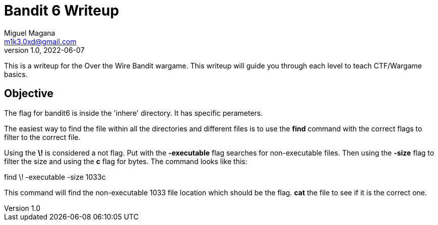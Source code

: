 = Bandit 6 Writeup
Miguel Magana <m1k3.0xd@gmail.com>
v1.0, 2022-06-07

This is a writeup for the Over the Wire Bandit wargame. This writeup will guide you through each level to teach CTF/Wargame basics.


== Objective
The flag for bandit6 is inside the 'inhere' directory. It has specific perameters. 

The easiest way to find the file within all the directories and different files is to use the *find* command with the correct flags to filter to the correct file.

Using the *\!* is considered a not flag. Put with the *-executable* flag searches for non-executable files. Then using the *-size* flag to filter the size and using the *c* flag for bytes. The command looks like this:

find \! -executable -size 1033c

This command will find the non-executable 1033 file location which should be the flag. *cat* the file to see if it is the correct one.